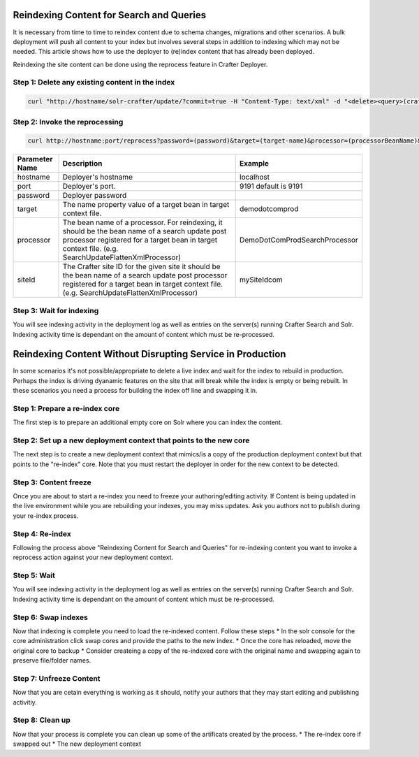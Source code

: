 .. _reindex-search:
.. index:: Search; Solr; Reindex; Crafter Search; Dev Ops; System Administrators; 

=========================================
Reindexing Content for Search and Queries
=========================================

It is necessary from time to time to reindex content due to schema changes, migrations and other scenarios.
A bulk deployment will push all content to your index but involves several steps in addition to indexing which may not
be needed.  This article shows how to use the deployer to (re)index content that has already been deployed.

Reindexing the site content can be done using the reprocess feature in Crafter Deployer.

------------------------------------------------
Step 1: Delete any existing content in the index
------------------------------------------------
.. code-block:: xml

	curl "http://hostname/solr-crafter/update/?commit=true -H "Content-Type: text/xml" -d "<delete><query>(crafterSite:"mysitename")</query></delete>""


-------------------------------
Step 2: Invoke the reprocessing
-------------------------------
.. code-block:: guess

    curl http://hostname:port/reprocess?password=(password)&target=(target-name)&processor=(processorBeanName)&siteId=(siteId)

+----------------+-----------------------------------------------+------------------------------------------------+
| Parameter Name | Description                                   | Example                                        |
+================+===============================================+================================================+
| hostname       | Deployer's hostname                           | localhost                                      |
+----------------+-----------------------------------------------+------------------------------------------------+
| port           | Deployer's port.                              | 9191                                           |
|                |                                               | default is 9191                                |
|                |                                               |                                                |
|                |                                               |                                                |
|                |                                               |                                                |
|                |                                               |                                                |
+----------------+-----------------------------------------------+------------------------------------------------+
| password       | Deployer password                             |                                                |
+----------------+-----------------------------------------------+------------------------------------------------+
| target         | The name property value of a target           | demodotcomprod                                 |
|                | bean in target context file.                  |                                                |
+----------------+-----------------------------------------------+------------------------------------------------+
| processor      | The bean  name of a processor. For reindexing,| DemoDotComProdSearchProcessor                  |
|                | it should be the bean name of a search update |                                                |
|                | post processor registered for a target bean in|                                                |
|                | target context file.                          |                                                |
|                | (e.g. SearchUpdateFlattenXmlProcessor)        |                                                |
+----------------+-----------------------------------------------+------------------------------------------------+
| siteId         | The Crafter site ID for the given site        | mySiteIdcom                                    |
|                | it should be the bean name of a search update |                                                |
|                | post processor registered for a target bean in|                                                |
|                | target context file.                          |                                                |
|                | (e.g. SearchUpdateFlattenXmlProcessor)        |                                                |
+----------------+-----------------------------------------------+------------------------------------------------+

-------------------------
Step 3: Wait for indexing
-------------------------
You will see indexing activity in the deployment log as well as entries on the server(s) running Crafter Search and Solr.
Indexing activity time is dependant on the amount of content which must be re-processed.

===========================================================
Reindexing Content Without Disrupting Service in Production
===========================================================
In some scenarios it's not possible/appropriate to delete a live index and wait for the index to rebuild in production.  Perhaps the index is driving dyanamic features on the site that will break while the index is empty or being rebuilt.  In these scenarios you need a process for building the index off line and swapping it in.  

-------------------------------
Step 1: Prepare a re-index core
-------------------------------
The first step is to prepare an additional empty core on Solr where you can index the content.

-------------------------------------------------------------------
Step 2: Set up a new deployment context that points to the new core
-------------------------------------------------------------------
The next step is to create a new deployment context that mimics/is a copy of the production deployment context but that points to the "re-index" core. Note that you must restart the deployer in order for the new context to be detected.

----------------------
Step 3: Content freeze
----------------------
Once you are about to start a re-index you need to freeze your authoring/editing activity.  If Content is being updated in the live environment while you are rebuilding your indexes, you may miss updates.  Ask you authors not to publish during your re-index process.

----------------
Step 4: Re-index
----------------
Following the process above "Reindexing Content for Search and Queries" for re-indexing content you want to invoke a reprocess action against your new deployment context.

------------
Step 5: Wait
------------
You will see indexing activity in the deployment log as well as entries on the server(s) running Crafter Search and Solr.
Indexing activity time is dependant on the amount of content which must be re-processed.

--------------------
Step 6: Swap indexes
--------------------
Now that indexing is complete you need to load the re-indexed content.  Follow these steps
* In the solr console for the core administration click swap cores and provide the paths to the new index.
* Once the core has reloaded, move the original core to backup
* Consider createing a copy of the re-indexed core with the original name and swapping again to preserve file/folder names.

------------------------
Step 7: Unfreeze Content
------------------------
Now that you are cetain everything is working as it should, notify your authors that they may start editing and publishing activitiy.

----------------
Step 8: Clean up
----------------
Now that your process is complete you can clean up some of the artificats created by the process.
* The re-index core if swapped out
* The new deployment context

